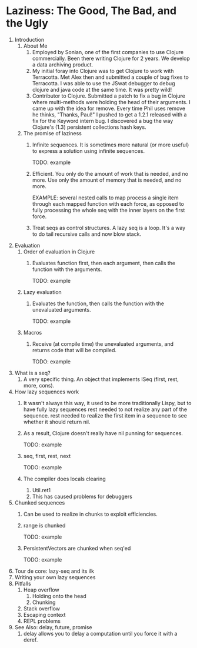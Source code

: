 * Laziness: The Good, The Bad, and the Ugly
  1. Introduction
     1. About Me
        1. Employed by Sonian, one of the first companies to use Clojure
           commercially.  Been there writing Clojure for 2 years.  We develop a
           data archiving product.
        2. My initial foray into Clojure was to get Clojure to work with
           Terracotta.  Met Alex then and submitted a couple of bug fixes to
           Terracotta.  I was able to use the JSwat debugger to debug clojure
           and java code at the same time.  It was pretty wild!
        3. Contributor to Clojure.  Submitted a patch to fix a bug in Clojure
           where multi-methods were holding the head of their arguments.  I came
           up with the idea for remove.  Every time Phil uses remove he thinks,
           "Thanks, Paul!"  I pushed to get a 1.2.1 released with a fix for the
           Keyword intern bug.  I discovered a bug the way Clojure's (1.3)
           persistent collections hash keys.
     2. The promise of laziness
        1. Infinite sequences.  It is sometimes more natural (or more useful) to
           express a solution using infinite sequences.
           
           TODO: example
        2. Efficient. You only do the amount of work that is needed, and no
           more.  Use only the amount of memory that is needed, and no more.
           
           EXAMPLE: several nested calls to map process a single item through
           each mapped function with each force, as opposed to fully processing
           the whole seq with the inner layers on the first force.
        3. Treat seqs as control structures.  A lazy seq is a loop.  It's a way
           to do tail recursive calls and now blow stack.
  2. Evaluation
     1. Order of evaluation in Clojure
        1. Evaluates function first, then each argument, then calls the function
           with the arguments.
           
           TODO: example
     2. Lazy evaluation
        1. Evaluates the function, then calls the function with the unevaluated
           arguments.
           
           TODO: example
     3. Macros
        1. Receive (at compile time) the unevaluated arguments, and returns code
           that will be compiled.
           
           TODO: example
  3. What is a seq?
     1. A very specific thing. An object that implements ISeq (first, rest,
        more, cons).
  4. How lazy sequences work
     1. It wasn't always this way, it used to be more traditionally Lispy,
        but to have fully lazy sequences rest needed to not realize any part
        of the sequence.  rest needed to realize the first item in a sequence
        to see whether it should return nil.
     2. As a result, Clojure doesn't really have nil punning for sequences.

        TODO: example
     3. seq, first, rest, next
           
        TODO: example
     4. The compiler does locals clearing
        1. Util.ret1
        2. This has caused problems for debuggers
  5. Chunked sequences
     1. Can be used to realize in chunks to exploit efficiencies.
     2. range is chunked
        
        TODO: example
     3. PersistentVectors are chunked when seq'ed
        
        TODO: example
  6. Tour de core: lazy-seq and its ilk
  7. Writing your own lazy sequences
  8. Pitfalls
     1. Heap overflow
        1. Holding onto the head
        2. Chunking
     2. Stack overflow
     3. Escaping context
     4. REPL problems
  9. See Also: delay, future, promise
     1. delay allows you to delay a computation until you force it with a deref.
